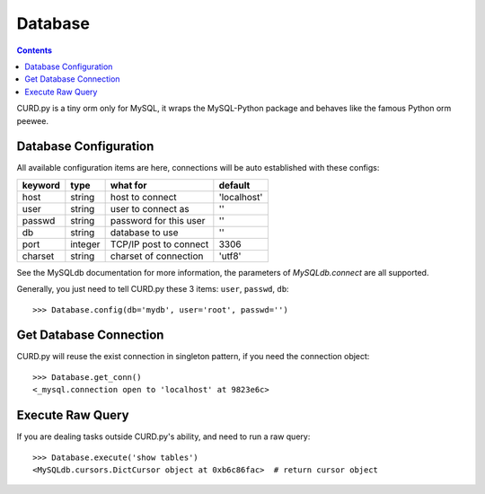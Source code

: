 .. _database:


Database
========

.. Contents::

CURD.py is a tiny orm only for MySQL, it wraps the MySQL-Python package and
behaves like the famous Python orm peewee.

.. _db_configuration:

Database Configuration
----------------------

All available configuration items are here, connections will be auto established with these configs:

======== ========  ====================== ===========
keyword  type      what for               default
======== ========  ====================== ===========
host     string    host to connect        'localhost'
user     string    user to connect as     ''
passwd   string    password for this user ''
db       string    database to use        ''
port     integer   TCP/IP post to connect 3306
charset  string    charset of connection  'utf8'
======== ========  ====================== ===========

See the MySQLdb documentation for more information,
the parameters of `MySQLdb.connect` are all supported.

Generally, you just need to tell CURD.py these 3 items: ``user``, ``passwd``, ``db``::

    >>> Database.config(db='mydb', user='root', passwd='')

Get Database Connection
------------------------

CURD.py will reuse the exist connection in singleton pattern, if you need the connection object::

    >>> Database.get_conn()
    <_mysql.connection open to 'localhost' at 9823e6c>

Execute Raw Query
-----------------

If you are dealing tasks outside CURD.py's ability, and need to run a raw query::

    >>> Database.execute('show tables')
    <MySQLdb.cursors.DictCursor object at 0xb6c86fac>  # return cursor object
